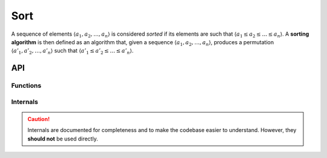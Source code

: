 Sort
====

A sequence of elements :math:`\langle a_1, a_2, \ldots, a_n \rangle` is considered *sorted* if its elements are such that :math:`\langle a_1 \le a_2 \le \ldots \le a_n \rangle`.
A **sorting algorithm** is then defined as an algorithm that, given a sequence :math:`\langle a_1, a_2, \ldots, a_n \rangle`, produces a permutation :math:`\langle a'_1, a'_2, \ldots, a'_n \rangle` such that :math:`\langle a'_1 \le a'_2 \le \ldots \le a'_n \rangle`.

.. seealso::

    Sorting algorithms can sort arbitrary data using :doc:`../overview/comparators`.

API
---

.. doxygenfile:: alg/sort.h
    :sections: briefdescription detaileddescription

Functions
_________
.. doxygenfunction:: sort_merge

Internals
_________

.. caution::

    Internals are documented for completeness and to make the codebase easier to understand.
    However, they **should not** be used directly.

.. doxygenfunction:: _merge

